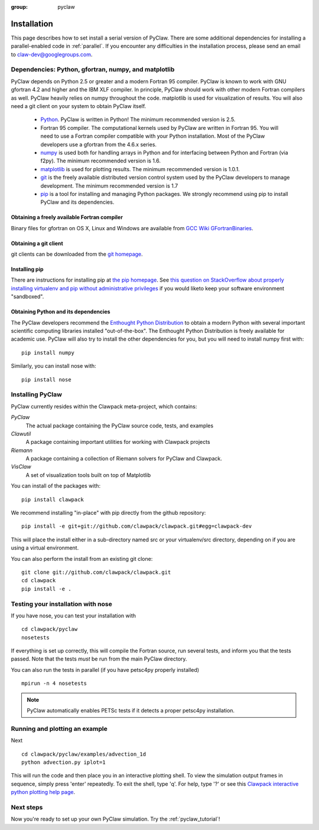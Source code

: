 :group: pyclaw

.. _installation:

===============
Installation
===============
This page describes how to set install a serial version of PyClaw.  There are
some additional dependencies for installing a parallel-enabled code in
:ref:`parallel`.  If you encounter any difficulties in the installation
process, please send an email to claw-dev@googlegroups.com.

Dependencies: Python, gfortran, numpy, and matplotlib
--------------------------------------------------------

PyClaw depends on Python 2.5 or greater and a modern Fortran 95
compiler.  PyClaw is known to work with GNU gfortran 4.2 and higher and the IBM
XLF compiler.  In principle, PyClaw should work with other modern Fortran
compilers as well.   PyClaw heavily relies on numpy throughout the code.
matplotlib is used for visualization of results.  You will also need a git
client on your system to obtain PyClaw itself.

  * `Python <http://python.org>`_. PyClaw is written in Python!  The minimum
    recommended version is 2.5.

  * Fortran 95 compiler.  The computational kernels used by PyClaw are written
    in Fortran 95.  You will need to use a Fortran compiler compatible with
    your Python installation.   Most of the PyClaw developers use a gfortran
    from the 4.6.x series.

  * `numpy <http://numpy.scipy.org/>`_ is used both for handling
    arrays in Python and for interfacing between Python and Fortran
    (via f2py).  The minimum recommended version is 1.6.

  * `matplotlib <http://matplotlib.sourceforge.net/>`_ is
    used for plotting results.  The minimum recommended version is 1.0.1.

  * `git <http://git-scm.com/>`_ is the freely available distributed
    version control system used by the PyClaw developers to manage
    development.  The minimum recommended version is 1.7

  * `pip <http://www.pip-installer.org/en/latest/installing.html>`_ is a tool
    for installing and managing Python packages.  We strongly recommend using
    pip to install PyClaw and its dependencies.

Obtaining a freely available Fortran compiler
+++++++++++++++++++++++++++++++++++++++++++++++

Binary files for gfortran on OS X, Linux and Windows are available from
`GCC Wiki GFortranBinaries <http://gcc.gnu.org/wiki/GFortranBinaries>`_.  

Obtaining a git client
+++++++++++++++++++++++++++++++++++++++++++++++

git clients can be downloaded from the `git homepage <http://git-scm.com/download>`_.

Installing pip
+++++++++++++++++++++++++++++++++++++++++++++++

There are instructions for installing pip at `the pip homepage
<http://www.pip-installer.org/en/latest/installing.html>`_.  See `this question on StackOverflow about properly installing virtualenv and pip without administrative privileges <http://stackoverflow.com/questions/4324558/whats-the-proper-way-to-install-pip-virtualenv-and-distribute-for-python>`_ if you would liketo keep your software environment "sandboxed".

Obtaining Python and its dependencies
+++++++++++++++++++++++++++++++++++++++++++++++

The PyClaw developers recommend the `Enthought Python Distribution <http://enthought.com/products/epd.php>`_ to
obtain a modern Python with several important scientific computing libraries
installed "out-of-the-box".   The Enthought Python Distribution is freely
available for academic use.  PyClaw will also try to install the other
dependencies for you, but you will need to install numpy first with: ::

    pip install numpy

Similarly, you can install nose with: ::

   pip install nose

Installing PyClaw
-----------------------------------------------------------
PyClaw currently resides within the Clawpack meta-project, which contains:

*PyClaw*
    The actual package containing the PyClaw source code, tests, and examples
    
*Clawutil*
    A package containing important utilities for working with Clawpack projects
    
*Riemann*
    A package containing a collection of Riemann solvers for PyClaw and 
    Clawpack.
    
*VisClaw*
    A set of visualization tools built on top of Matplotlib    

You can install of the packages with: ::

    pip install clawpack

We recommend installing "in-place" with pip directly from the github repository: ::

    pip install -e git+git://github.com/clawpack/clawpack.git#egg=clawpack-dev

This will place the install either in a sub-directory named src or your
virtualenv/src directory, depending on if you are using a virtual environment.

You can also perform the install from an existing git clone: ::

    git clone git://github.com/clawpack/clawpack.git
    cd clawpack
    pip install -e .

Testing your installation with nose
-----------------------------------------------------------

If you have nose, you can test your installation with ::

    cd clawpack/pyclaw
    nosetests 

If everything is set up correctly, this will compile the Fortran source,
run several tests, and inform you that the tests passed.  Note that the
tests *must* be run from the main PyClaw directory.

You can also run the tests in parallel (if you have petsc4py properly installed)
::

    mpirun -n 4 nosetests

.. note::

    PyClaw automatically enables PETSc tests if it detects a proper petsc4py installation.

Running and plotting an example
-----------------------------------------------------------
Next ::

    cd clawpack/pyclaw/examples/advection_1d
    python advection.py iplot=1

This will run the code and then place you in an interactive plotting shell.
To view the simulation output frames in sequence, simply press 'enter'
repeatedly.  To exit the shell, type 'q'.  For help, type '?' or see
this `Clawpack interactive python plotting help page <http://depts.washington.edu/clawpack/users/plotting.html>`_.

Next steps
-----------------------------------------------------------
Now you're ready to set up your own PyClaw simulation.  Try the :ref:`pyclaw_tutorial`!
